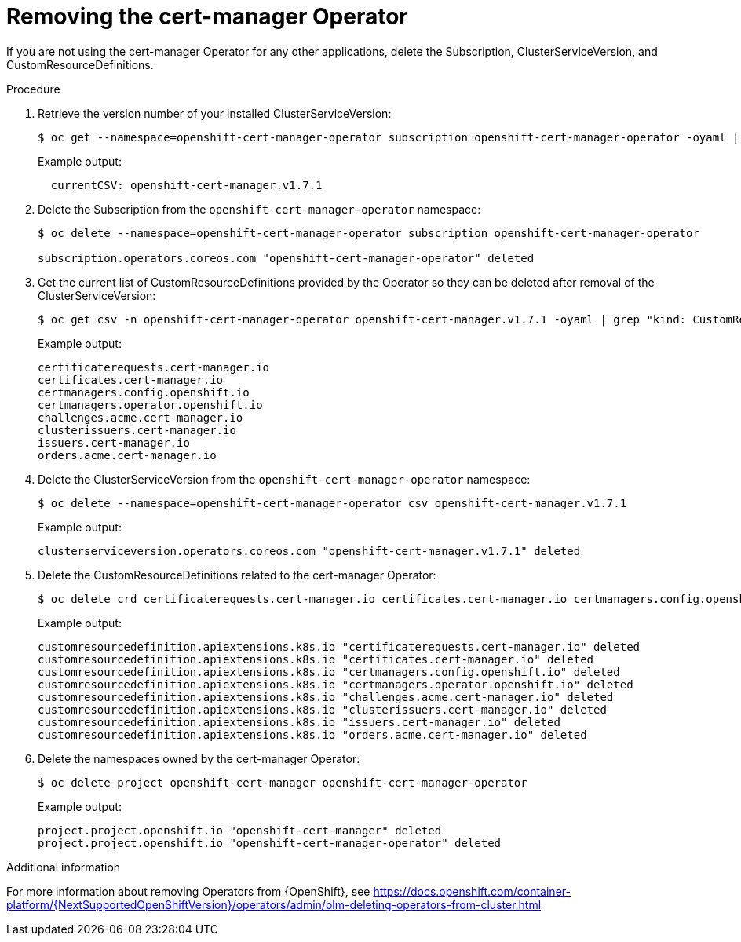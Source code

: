 // Module included in the following assemblies:
//
// <List assemblies here, each on a new line>

// This module can be included from assemblies using the following include statement:
// include::<path>/proc_removing-the-cert-manager-operator.adoc[leveloffset=+1]

// The file name and the ID are based on the module title. For example:
// * file name: proc_doing-procedure-a.adoc
// * ID: [id='proc_doing-procedure-a_{context}']
// * Title: = Doing procedure A
//
// The ID is used as an anchor for linking to the module. Avoid changing
// it after the module has been published to ensure existing links are not
// broken.
//
// The `context` attribute enables module reuse. Every module's ID includes
// {context}, which ensures that the module has a unique ID even if it is
// reused multiple times in a guide.
//
// Start the title with a verb, such as Creating or Create. See also
// _Wording of headings_ in _The IBM Style Guide_.

[id="removing-the-cert-manager-operator_{context}"]
= Removing the cert-manager Operator

[role="_abstract"]
If you are not using the cert-manager Operator for any other applications, delete the Subscription, ClusterServiceVersion, and CustomResourceDefinitions.

.Procedure

. Retrieve the version number of your installed ClusterServiceVersion:
+
[source,bash,options="nowrap"]
----
$ oc get --namespace=openshift-cert-manager-operator subscription openshift-cert-manager-operator -oyaml | grep currentCSV
----
+
Example output:
+
[source,bash]
----
  currentCSV: openshift-cert-manager.v1.7.1
----

. Delete the Subscription from the `openshift-cert-manager-operator` namespace:
+
[source,bash,options="nowrap"]
----
$ oc delete --namespace=openshift-cert-manager-operator subscription openshift-cert-manager-operator

subscription.operators.coreos.com "openshift-cert-manager-operator" deleted
----

. Get the current list of CustomResourceDefinitions provided by the Operator so they can be deleted after removal of the ClusterServiceVersion:
+
[source,bash,options="nowrap"]
----
$ oc get csv -n openshift-cert-manager-operator openshift-cert-manager.v1.7.1 -oyaml | grep "kind: CustomResourceDefinition" -A2 | grep name | awk '{print $2}'
----
+
Example output:
+
[source,bash]
----
certificaterequests.cert-manager.io
certificates.cert-manager.io
certmanagers.config.openshift.io
certmanagers.operator.openshift.io
challenges.acme.cert-manager.io
clusterissuers.cert-manager.io
issuers.cert-manager.io
orders.acme.cert-manager.io
----

. Delete the ClusterServiceVersion from the `openshift-cert-manager-operator` namespace:
+
[source,bash,options="nowrap"]
----
$ oc delete --namespace=openshift-cert-manager-operator csv openshift-cert-manager.v1.7.1
----
+
Example output:
+
[source,bash,options="nowrap"]
----
clusterserviceversion.operators.coreos.com "openshift-cert-manager.v1.7.1" deleted
----

. Delete the CustomResourceDefinitions related to the cert-manager Operator:
+
[source,bash,options="nowrap"]
----
$ oc delete crd certificaterequests.cert-manager.io certificates.cert-manager.io certmanagers.config.openshift.io certmanagers.operator.openshift.io challenges.acme.cert-manager.io clusterissuers.cert-manager.io issuers.cert-manager.io orders.acme.cert-manager.io
----
+
Example output:
+
[source,bash,options="nowrap"]
----
customresourcedefinition.apiextensions.k8s.io "certificaterequests.cert-manager.io" deleted
customresourcedefinition.apiextensions.k8s.io "certificates.cert-manager.io" deleted
customresourcedefinition.apiextensions.k8s.io "certmanagers.config.openshift.io" deleted
customresourcedefinition.apiextensions.k8s.io "certmanagers.operator.openshift.io" deleted
customresourcedefinition.apiextensions.k8s.io "challenges.acme.cert-manager.io" deleted
customresourcedefinition.apiextensions.k8s.io "clusterissuers.cert-manager.io" deleted
customresourcedefinition.apiextensions.k8s.io "issuers.cert-manager.io" deleted
customresourcedefinition.apiextensions.k8s.io "orders.acme.cert-manager.io" deleted
----

. Delete the namespaces owned by the cert-manager Operator:
+
[source,bash,options="nowrap"]
----
$ oc delete project openshift-cert-manager openshift-cert-manager-operator
----
+
Example output:
+
[source,bash,options="nowrap"]
----
project.project.openshift.io "openshift-cert-manager" deleted
project.project.openshift.io "openshift-cert-manager-operator" deleted
----

.Additional information
For more information about removing Operators from {OpenShift}, see https://docs.openshift.com/container-platform/{NextSupportedOpenShiftVersion}/operators/admin/olm-deleting-operators-from-cluster.html
